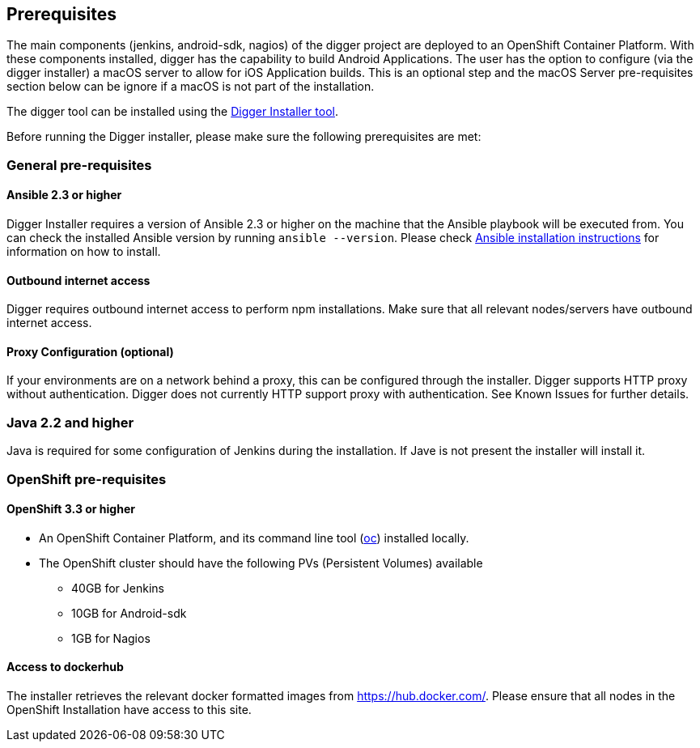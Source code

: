 == Prerequisites

The main components (jenkins, android-sdk, nagios) of the digger project are deployed to an OpenShift Container Platform. With these components installed, digger has the capability to build Android Applications. The user has the option to configure (via the digger installer) a macOS server to allow for iOS Application builds. This is an optional step and the macOS Server pre-requisites section below can be ignore if a macOS is not part of the installation.

The digger tool can be installed using the https://github.com/aerogear/digger-installer[Digger Installer tool].

Before running the Digger installer, please make sure the following prerequisites are met:

=== General pre-requisites

==== Ansible 2.3 or higher

Digger Installer requires a version of Ansible 2.3 or higher on the machine that the Ansible playbook will be executed from. You can check the installed Ansible version by running `ansible --version`.
Please check http://docs.ansible.com/ansible/intro_installation.html[Ansible installation instructions] for information on how to install.

==== Outbound internet access

Digger requires outbound internet access to perform npm installations. Make sure that all relevant nodes/servers have outbound internet access.

==== Proxy Configuration (optional)

If your environments are on a network behind a proxy, this can be configured through the installer. Digger supports HTTP proxy without authentication. Digger does not currently HTTP support proxy with authentication. See Known Issues for further details.

=== Java 2.2 and higher

Java is required for some configuration of Jenkins during the installation. If Jave is not present the installer will install it.

=== OpenShift pre-requisites

==== OpenShift 3.3 or higher

* An OpenShift Container Platform, and its command line tool (https://github.com/openshift/origin/releases/tag/v1.3.1[oc]) installed locally.
* The OpenShift cluster should have the following PVs (Persistent Volumes) available
** 40GB for Jenkins
** 10GB for Android-sdk
** 1GB for Nagios

==== Access to dockerhub

The installer retrieves the relevant docker formatted images from https://hub.docker.com/. Please ensure that all nodes in the OpenShift Installation have access to this site.
